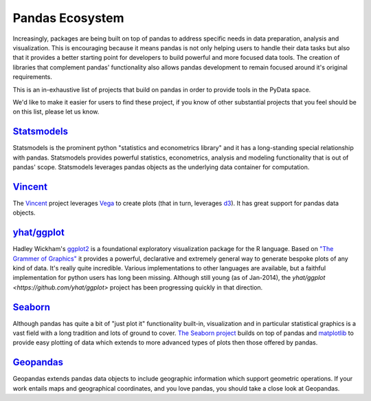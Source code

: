 .. _ecosystem:

****************
Pandas Ecosystem
****************

Increasingly, packages are being built on top of pandas to address specific needs
in data preparation, analysis and visualization.
This is encouraging because it means pandas is not only helping users to handle
their data tasks but also that it provides a better starting point for developers to
build powerful and more focused data tools.
The creation of libraries that complement pandas' functionality also allows pandas
development to remain focused around it's original requirements.

This is an in-exhaustive list of projects that build on pandas in order to provide
tools in the PyData space.

We'd like to make it easier for users to find these project, if you know of other
substantial projects that you feel should be on this list, please let us know.

`Statsmodels <http://statsmodels.sourceforge.net>`__
-----------

Statsmodels is the prominent python "statistics and econometrics library" and it has
a long-standing special relationship with pandas. Statsmodels provides powerful statistics,
econometrics, analysis and modeling functionality that is out of pandas' scope.
Statsmodels leverages pandas objects as the underlying data container for computation.

`Vincent <https://github.com/wrobstory/vincent>`__
-------

The `Vincent <https://github.com/wrobstory/vincent>`__ project leverages `Vega <https://github.com/trifacta/vega>`__ to create
plots (that in turn, leverages `d3 <http://d3js.org/>`__). It has great support for pandas data objects.

`yhat/ggplot <https://github.com/yhat/ggplot>`__
-----------

Hadley Wickham's `ggplot2 <http://ggplot2.org/>`__ is a foundational exploratory visualization package for the R language.
Based on `"The Grammer of Graphics" <http://www.cs.uic.edu/~wilkinson/TheGrammarOfGraphics/GOG.html>`__ it
provides a powerful, declarative and extremely general way to generate bespoke plots of any kind of data.
It's really quite incredible. Various implementations to other languages are available,
but a faithful implementation for python users has long been missing. Although still young
(as of Jan-2014), the `yhat/ggplot <https://github.com/yhat/ggplot>` project has been
progressing quickly in that direction.


`Seaborn <https://github.com/mwaskom/seaborn>`__
-------

Although pandas has quite a bit of "just plot it" functionality built-in, visualization and
in particular statistical graphics is a vast field with a long tradition and lots of ground
to cover. `The Seaborn project <https://github.com/mwaskom/seaborn>`__ builds on top of pandas
and `matplotlib <http://matplotlib.org>`__ to provide easy plotting of data which extends to
more advanced types of plots then those offered by pandas.


`Geopandas <https://github.com/kjordahl/geopandas>`__
---------

Geopandas extends pandas data objects to include geographic information which support
geometric operations. If your work entails maps and geographical coordinates, and
you love pandas, you should take a close look at Geopandas.
